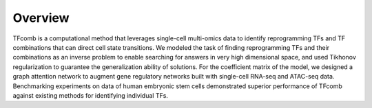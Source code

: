 Overview
---------

.. image:: fig1.png
   :width: 700px
   :align: center



TFcomb is a computational method that leverages single-cell multi-omics data to identify reprogramming TFs and TF combinations that can direct cell state transitions. We modeled the task of finding reprogramming TFs and their combinations as an inverse problem to enable searching for answers in very high dimensional space, and used Tikhonov regularization to guarantee the generalization ability of solutions. For the coefficient matrix of the model, we designed a graph attention network to augment gene regulatory networks built with single-cell RNA-seq and ATAC-seq data. Benchmarking experiments on data of human embryonic stem cells demonstrated superior performance of TFcomb against existing methods for identifying individual TFs.